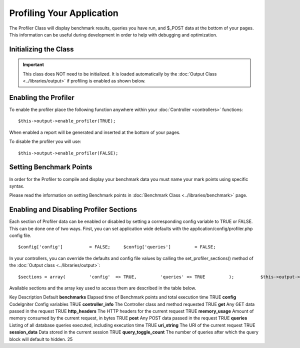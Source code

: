 ##########################
Profiling Your Application
##########################

The Profiler Class will display benchmark results, queries you have run,
and $_POST data at the bottom of your pages. This information can be
useful during development in order to help with debugging and
optimization.

Initializing the Class
======================

.. important:: This class does NOT need to be initialized. It is loaded
	automatically by the :doc:`Output Class <../libraries/output>` if
	profiling is enabled as shown below.

Enabling the Profiler
=====================

To enable the profiler place the following function anywhere within your
:doc:`Controller <controllers>` functions::

	$this->output->enable_profiler(TRUE);

When enabled a report will be generated and inserted at the bottom of
your pages.

To disable the profiler you will use::

	$this->output->enable_profiler(FALSE);

Setting Benchmark Points
========================

In order for the Profiler to compile and display your benchmark data you
must name your mark points using specific syntax.

Please read the information on setting Benchmark points in :doc:`Benchmark
Class <../libraries/benchmark>` page.

Enabling and Disabling Profiler Sections
========================================

Each section of Profiler data can be enabled or disabled by setting a
corresponding config variable to TRUE or FALSE. This can be done one of
two ways. First, you can set application wide defaults with the
application/config/profiler.php config file.

::

	$config['config']          = FALSE;     $config['queries']         = FALSE;

In your controllers, you can override the defaults and config file
values by calling the set_profiler_sections() method of the :doc:`Output
class <../libraries/output>`::

	$sections = array(         'config'  => TRUE,         'queries' => TRUE         );          $this->output->set_profiler_sections($sections);

Available sections and the array key used to access them are described
in the table below.

Key
Description
Default
**benchmarks**
Elapsed time of Benchmark points and total execution time
TRUE
**config**
CodeIgniter Config variables
TRUE
**controller_info**
The Controller class and method requested
TRUE
**get**
Any GET data passed in the request
TRUE
**http_headers**
The HTTP headers for the current request
TRUE
**memory_usage**
Amount of memory consumed by the current request, in bytes
TRUE
**post**
Any POST data passed in the request
TRUE
**queries**
Listing of all database queries executed, including execution time
TRUE
**uri_string**
The URI of the current request
TRUE
**session_data**
Data stored in the current session
TRUE
**query_toggle_count**
The number of queries after which the query block will default to
hidden.
25
